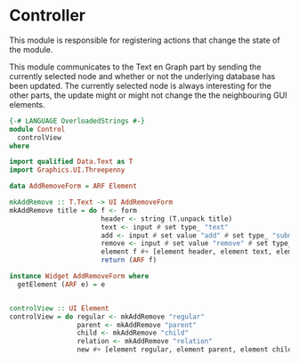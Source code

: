 * Controller
:PROPERTIES:
:header-args: :tangle ./Control.hs :comments both
:END:

This module is responsible for registering actions that change the state of the module. 

This module communicates to the Text en Graph part by sending the currently selected node and whether or not the underlying database has been updated.
The currently selected node is always interesting for the other parts, the update might or might not change the the neighbouring GUI elements.

#+begin_src haskell
{-# LANGUAGE OverloadedStrings #-}
module Control
  controlView
where

import qualified Data.Text as T
import Graphics.UI.Threepenny

data AddRemoveForm = ARF Element

mkAddRemove :: T.Text -> UI AddRemoveForm
mkAddRemove title = do f <- form
                       header <- string (T.unpack title)
                       text <- input # set type_ "text" 
                       add <- input # set value "add" # set type_ "submit"
                       remove <- input # set value "remove" # set type_ "submit"
                       element f #+ [element header, element text, element add, element remove]
                       return (ARF f)

instance Widget AddRemoveForm where
  getElement (ARF e) = e


controlView :: UI Element
controlView = do regular <- mkAddRemove "regular"
                 parent <- mkAddRemove "parent"
                 child <- mkAddRemove "child"
                 relation <- mkAddRemove "relation"
                 new #+ [element regular, element parent, element child, element relation]
#+end_src
